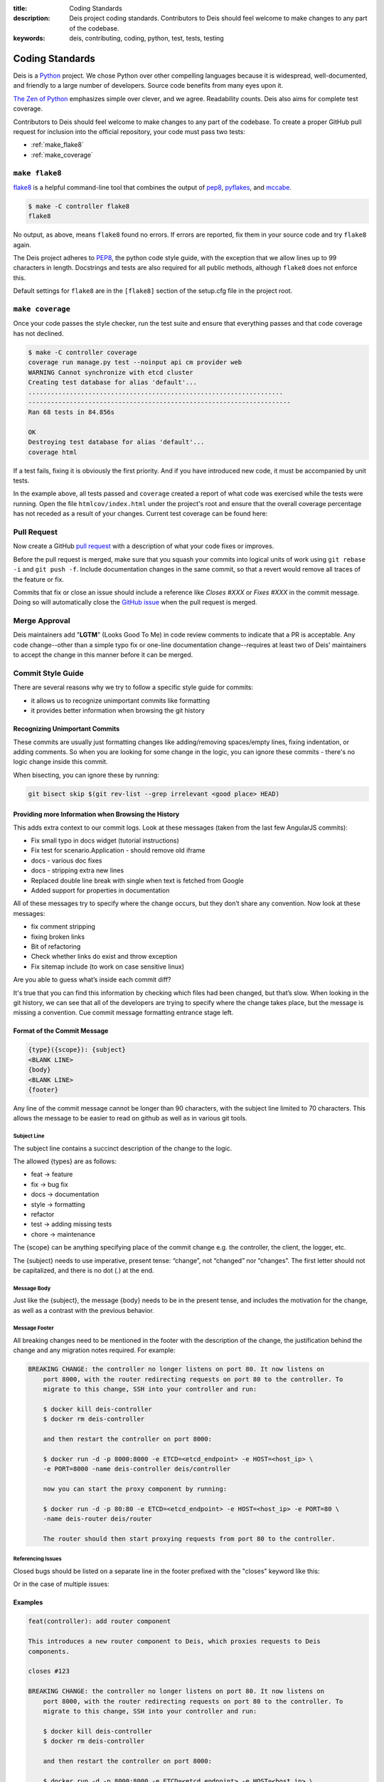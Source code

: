 :title: Coding Standards
:description: Deis project coding standards. Contributors to Deis should feel welcome to make changes to any part of the codebase.
:keywords: deis, contributing, coding, python, test, tests, testing

.. _standards:

Coding Standards
================

Deis is a `Python`_ project. We chose Python over other compelling
languages because it is widespread, well-documented, and friendly to
a large number of developers. Source code benefits from many eyes
upon it.

`The Zen of Python`_ emphasizes simple over clever, and we agree.
Readability counts. Deis also aims for complete test coverage.

Contributors to Deis should feel welcome to make changes to any part
of the codebase. To create a proper GitHub pull request for inclusion
into the official repository, your code must pass two tests:

- :ref:`make_flake8`
- :ref:`make_coverage`


.. _make_flake8:

``make flake8``
---------------

`flake8`_ is a helpful command-line tool that combines the output of
`pep8 <pep8_tool_>`_, `pyflakes`_, and `mccabe`_.

.. code-block:: console

    $ make -C controller flake8
    flake8

No output, as above, means ``flake8`` found no errors. If errors
are reported, fix them in your source code and try ``flake8`` again.

The Deis project adheres to `PEP8`_, the python code style guide,
with the exception that we allow lines up to 99 characters in length.
Docstrings and tests are also required for all public methods, although
``flake8`` does not enforce this.

Default settings for ``flake8`` are in the ``[flake8]`` section of the
setup.cfg file in the project root.


.. _make_coverage:

``make coverage``
-----------------

Once your code passes the style checker, run the test suite and
ensure that everything passes and that code coverage has not declined.

.. code-block:: console

    $ make -C controller coverage
    coverage run manage.py test --noinput api cm provider web
    WARNING Cannot synchronize with etcd cluster
    Creating test database for alias 'default'...
    ....................................................................
    ----------------------------------------------------------------------
    Ran 68 tests in 84.856s

    OK
    Destroying test database for alias 'default'...
    coverage html

If a test fails, fixing it is obviously the first priority. And if you
have introduced new code, it must be accompanied by unit tests.

In the example above, all tests passed and ``coverage`` created a report
of what code was exercised while the tests were running. Open the file
``htmlcov/index.html`` under the project's root and ensure that the
overall coverage percentage has not receded as a result of your
changes. Current test coverage can be found here:

.. image:: https://coveralls.io/repos/opdemand/deis/badge.png?branch=master
    :target: https://coveralls.io/r/opdemand/deis?branch=master
    :alt: Coverage Status


.. _pull_request:

Pull Request
------------

Now create a GitHub `pull request`_ with a description of what your code
fixes or improves.

Before the pull request is merged, make sure that you squash your
commits into logical units of work using ``git rebase -i`` and
``git push -f``. Include documentation changes in the same commit,
so that a revert would remove all traces of the feature or fix.

Commits that fix or close an issue should include a reference like
*Closes #XXX* or *Fixes #XXX* in the commit message. Doing so will
automatically close the `GitHub issue`_ when the pull request is merged.

Merge Approval
--------------

Deis maintainers add "**LGTM**" (Looks Good To Me) in code
review comments to indicate that a PR is acceptable. Any code change--other than
a simple typo fix or one-line documentation change--requires at least two of
Deis' maintainers to accept the change in this manner before it can be merged.

.. _Python: http://www.python.org/
.. _flake8: https://pypi.python.org/pypi/flake8/
.. _pep8_tool: https://pypi.python.org/pypi/pep8/
.. _pyflakes: https://pypi.python.org/pypi/pyflakes/
.. _mccabe: https://pypi.python.org/pypi/mccabe/
.. _PEP8: http://www.python.org/dev/peps/pep-0008/
.. _`The Zen of Python`: http://www.python.org/dev/peps/pep-0020/
.. _`pull request`: https://github.com/opdemand/deis/pulls
.. _`GitHub issue`: https://github.com/opdemand/deis/issues


.. _commit_style_guide:

Commit Style Guide
------------------

There are several reasons why we try to follow a specific style guide for commits:

- it allows us to recognize unimportant commits like formatting
- it provides better information when browsing the git history

Recognizing Unimportant Commits
```````````````````````````````

These commits are usually just formatting changes like adding/removing spaces/empty lines,
fixing indentation, or adding comments. So when you are looking for some change in the
logic, you can ignore these commits - there's no logic change inside this commit.

When bisecting, you can ignore these by running:

.. code-block:: console

    git bisect skip $(git rev-list --grep irrelevant <good place> HEAD)

Providing more Information when Browsing the History
````````````````````````````````````````````````````

This adds extra context to our commit logs. Look at these messages (taken from the last
few AngularJS commits):

- Fix small typo in docs widget (tutorial instructions)
- Fix test for scenario.Application - should remove old iframe
- docs - various doc fixes
- docs - stripping extra new lines
- Replaced double line break with single when text is fetched from Google
- Added support for properties in documentation

All of these messages try to specify where the change occurs, but they don’t share any
convention. Now look at these messages:

- fix comment stripping
- fixing broken links
- Bit of refactoring
- Check whether links do exist and throw exception
- Fix sitemap include (to work on case sensitive linux)

Are you able to guess what’s inside each commit diff?

It's true that you can find this information by checking which files had been changed, but
that’s slow. When looking in the git history, we can see that all of the developers are
trying to specify where the change takes place, but the message is missing a convention.
Cue commit message formatting entrance stage left.

Format of the Commit Message
````````````````````````````

.. code-block:: console

    {type}({scope}): {subject}
    <BLANK LINE>
    {body}
    <BLANK LINE>
    {footer}

Any line of the commit message cannot be longer than 90 characters, with the subject
line limited to 70 characters. This allows the message to be easier to read on github
as well as in various git tools.

Subject Line
""""""""""""

The subject line contains a succinct description of the change to the logic.

The allowed {types} are as follows:

- feat -> feature
- fix -> bug fix
- docs -> documentation
- style -> formatting
- refactor
- test -> adding missing tests
- chore -> maintenance

The {scope} can be anything specifying place of the commit change e.g. the controller,
the client, the logger, etc.

The {subject} needs to use imperative, present tense: “change”, not “changed” nor
“changes”. The first letter should not be capitalized, and there is no dot (.) at the end.

Message Body
""""""""""""

Just like the {subject}, the message {body} needs to be in the present tense, and includes
the motivation for the change, as well as a contrast with the previous behavior.

Message Footer
""""""""""""""

All breaking changes need to be mentioned in the footer with the description of the
change, the justification behind the change and any migration notes required. For example:

.. code-block:: console

    BREAKING CHANGE: the controller no longer listens on port 80. It now listens on
        port 8000, with the router redirecting requests on port 80 to the controller. To
        migrate to this change, SSH into your controller and run:

        $ docker kill deis-controller
        $ docker rm deis-controller

        and then restart the controller on port 8000:

        $ docker run -d -p 8000:8000 -e ETCD=<etcd_endpoint> -e HOST=<host_ip> \
        -e PORT=8000 -name deis-controller deis/controller

        now you can start the proxy component by running:

        $ docker run -d -p 80:80 -e ETCD=<etcd_endpoint> -e HOST=<host_ip> -e PORT=80 \
        -name deis-router deis/router

        The router should then start proxying requests from port 80 to the controller.

Referencing Issues
""""""""""""""""""

Closed bugs should be listed on a separate line in the footer prefixed with the "closes"
keyword like this:

.. code-block::console

    closes #123

Or in the case of multiple issues:

.. code-block::console

    closes #123, #456, #789

Examples
````````

.. code-block:: console

    feat(controller): add router component

    This introduces a new router component to Deis, which proxies requests to Deis
    components.

    closes #123

    BREAKING CHANGE: the controller no longer listens on port 80. It now listens on
        port 8000, with the router redirecting requests on port 80 to the controller. To
        migrate to this change, SSH into your controller and run:

        $ docker kill deis-controller
        $ docker rm deis-controller

        and then restart the controller on port 8000:

        $ docker run -d -p 8000:8000 -e ETCD=<etcd_endpoint> -e HOST=<host_ip> \
        -e PORT=8000 -name deis-controller deis/controller

        now you can start the proxy component by running:

        $ docker run -d -p 80:80 -e ETCD=<etcd_endpoint> -e HOST=<host_ip> -e PORT=80 \
        -name deis-router deis/router

        The router should then start proxying requests from port 80 to the controller.
    ----------------------------------------------------------------------------------
    test(client): add unit tests for app domains

    Nginx does not allow domain names larger than 128 characters, so we need to make
    sure that we do not allow the client to add domains larger than 128 characters.
    A DomainException is raised when the domain name is larger than the maximum
    character size.

    closes #392
